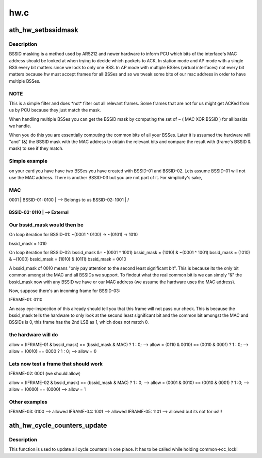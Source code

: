 .. -*- coding: utf-8; mode: rst -*-

====
hw.c
====


.. _`ath_hw_setbssidmask`:

ath_hw_setbssidmask
===================

.. c:function:: void ath_hw_setbssidmask (struct ath_common *common)

    filter out bssids we listen

    :param struct ath_common \*common:
        the ath_common struct for the device.



.. _`ath_hw_setbssidmask.description`:

Description
-----------

BSSID masking is a method used by AR5212 and newer hardware to inform PCU
which bits of the interface's MAC address should be looked at when trying
to decide which packets to ACK. In station mode and AP mode with a single
BSS every bit matters since we lock to only one BSS. In AP mode with
multiple BSSes (virtual interfaces) not every bit matters because hw must
accept frames for all BSSes and so we tweak some bits of our mac address
in order to have multiple BSSes.



.. _`ath_hw_setbssidmask.note`:

NOTE
----

This is a simple filter and does \*not\* filter out all
relevant frames. Some frames that are not for us might get ACKed from us
by PCU because they just match the mask.

When handling multiple BSSes you can get the BSSID mask by computing the
set of  ~ ( MAC XOR BSSID ) for all bssids we handle.

When you do this you are essentially computing the common bits of all your
BSSes. Later it is assumed the hardware will "and" (&) the BSSID mask with
the MAC address to obtain the relevant bits and compare the result with
(frame's BSSID & mask) to see if they match.



.. _`ath_hw_setbssidmask.simple-example`:

Simple example
--------------

.. code-block:: c

on your card you have have two BSSes you have created with
BSSID-01 and BSSID-02. Lets assume BSSID-01 will not use the MAC address.
There is another BSSID-03 but you are not part of it. For simplicity's sake,



.. _`ath_hw_setbssidmask.mac`:

MAC
---

0001 |
BSSID-01:   0100 | --> Belongs to us
BSSID-02:   1001 |
/

-------------------
BSSID-03:   0110  | --> External
-------------------



.. _`ath_hw_setbssidmask.our-bssid_mask-would-then-be`:

Our bssid_mask would then be
----------------------------


On loop iteration for BSSID-01:
~(0001 ^ 0100)  -> ~(0101)
->   1010

bssid_mask      =    1010

On loop iteration for BSSID-02:
bssid_mask &= ~(0001   ^   1001)
bssid_mask =   (1010)  & ~(0001 ^ 1001)
bssid_mask =   (1010)  & ~(1000)
bssid_mask =   (1010)  &  (0111)
bssid_mask =   0010

A bssid_mask of 0010 means "only pay attention to the second least
significant bit". This is because its the only bit common
amongst the MAC and all BSSIDs we support. To findout what the real
common bit is we can simply "&" the bssid_mask now with any BSSID we have
or our MAC address (we assume the hardware uses the MAC address).

Now, suppose there's an incoming frame for BSSID-03:

IFRAME-01:  0110

An easy eye-inspeciton of this already should tell you that this frame
will not pass our check. This is because the bssid_mask tells the
hardware to only look at the second least significant bit and the
common bit amongst the MAC and BSSIDs is 0, this frame has the 2nd LSB
as 1, which does not match 0.



.. _`ath_hw_setbssidmask.the-hardware-will-do`:

the hardware will do
--------------------


allow = (IFRAME-01 & bssid_mask) == (bssid_mask & MAC) ? 1 : 0;
--> allow = (0110 & 0010) == (0010 & 0001) ? 1 : 0;
--> allow = (0010) == 0000 ? 1 : 0;
--> allow = 0



.. _`ath_hw_setbssidmask.lets-now-test-a-frame-that-should-work`:

Lets now test a frame that should work
--------------------------------------


IFRAME-02:  0001 (we should allow)

allow = (IFRAME-02 & bssid_mask) == (bssid_mask & MAC) ? 1 : 0;
--> allow = (0001 & 0010) ==  (0010 & 0001) ? 1 :0;
--> allow = (0000) == (0000)
--> allow = 1



.. _`ath_hw_setbssidmask.other-examples`:

Other examples
--------------

.. code-block:: c


IFRAME-03:  0100 --> allowed
IFRAME-04:  1001 --> allowed
IFRAME-05:  1101 --> allowed but its not for us!!!



.. _`ath_hw_cycle_counters_update`:

ath_hw_cycle_counters_update
============================

.. c:function:: void ath_hw_cycle_counters_update (struct ath_common *common)

    common function to update cycle counters

    :param struct ath_common \*common:
        the ath_common struct for the device.



.. _`ath_hw_cycle_counters_update.description`:

Description
-----------

This function is used to update all cycle counters in one place.
It has to be called while holding common->cc_lock!

